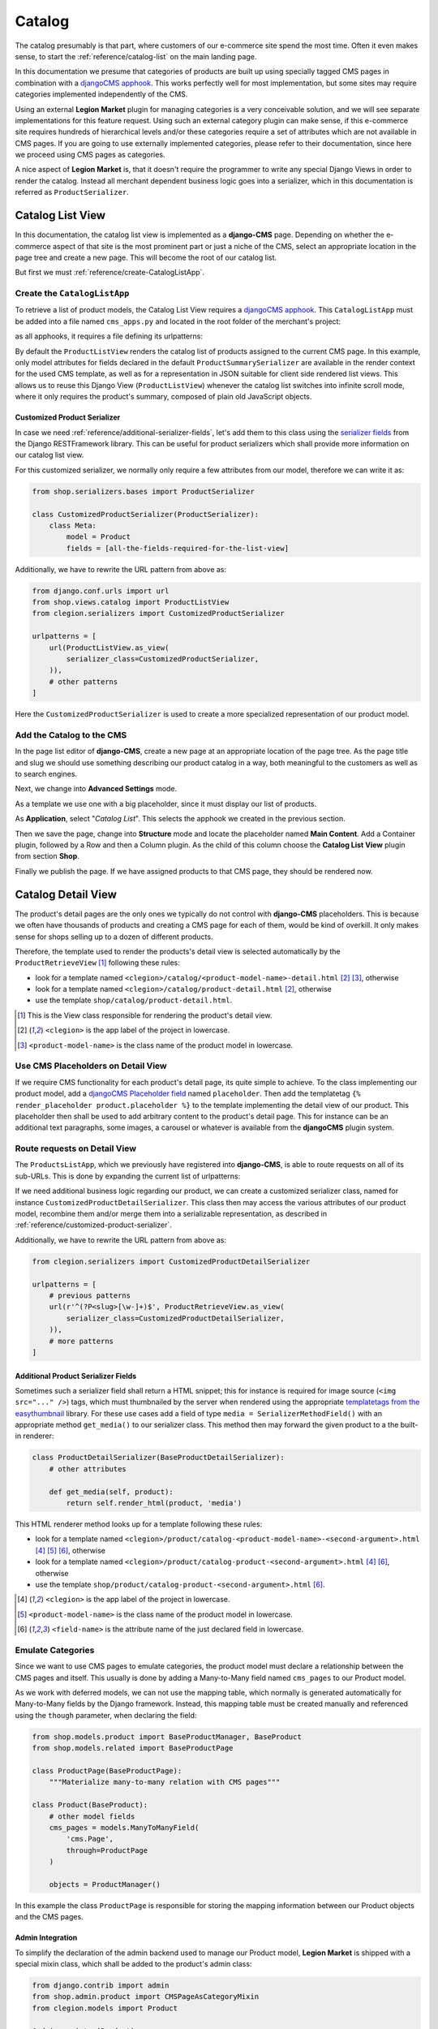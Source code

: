 .. _reference/catalog:

=======
Catalog
=======

The catalog presumably is that part, where customers of our e-commerce site spend the most time.
Often it even makes sense, to start the :ref:`reference/catalog-list` on the main landing page.

In this documentation we presume that categories of products are built up using specially tagged
CMS pages in combination with a `djangoCMS apphook`_. This works perfectly well for most
implementation, but some sites may require categories implemented independently of the CMS.

Using an external **Legion Market** plugin for managing categories is a very conceivable solution,
and we will see separate implementations for this feature request. Using such an external category
plugin can make sense, if this e-commerce site requires hundreds of hierarchical levels and/or
these categories require a set of attributes which are not available in CMS pages. If you are
going to use externally implemented categories, please refer to their documentation, since here we
proceed using CMS pages as categories.

A nice aspect of **Legion Market** is, that it doesn't require the programmer to write any special
Django Views in order to render the catalog. Instead all merchant dependent business logic goes
into a serializer, which in this documentation is referred as ``ProductSerializer``.


.. _reference/catalog-list:

Catalog List View
=================

In this documentation, the catalog list view is implemented as a **django-CMS** page. Depending on
whether the e-commerce aspect of that site is the most prominent part or just a niche of the CMS,
select an appropriate location in the page tree and create a new page. This will become the root
of our catalog list.

But first we must :ref:`reference/create-CatalogListApp`.


.. _reference/create-CatalogListApp:

Create the ``CatalogListApp``
-----------------------------

To retrieve a list of product models, the Catalog List View requires a `djangoCMS apphook`_. This
``CatalogListApp`` must be added into a file named ``cms_apps.py`` and located in the root folder
of the merchant's project:

.. code-block:: python
	:caption: clegion/cms_apps.py

	from cms.apphook_pool import apphook_pool
	from shop.cms_apphooks import CatalogListCMSApp

	class CatalogListApp(CatalogListCMSApp):
	    def get_urls(self, page=None, language=None, **kwargs):
	        return ['clegion.urls.products']

	apphook_pool.register(CatalogListApp)

as all apphooks, it requires a file defining its urlpatterns:

.. code-block:: python
    :caption: clegion/urls/products.py
    :name: apphook-urlpatterns

	from django.conf.urls import url
	from shop.views.catalog import ProductListView

	urlpatterns = [
	    url(r'^$', ProductListView.as_view()),
	    # other patterns
	]

By default the ``ProductListView`` renders the catalog list of products assigned to the current CMS
page. In this example, only model attributes for fields declared in the default
``ProductSummarySerializer`` are available in the render context for the used CMS template, as well
as for a representation in JSON suitable for client side rendered list views. This allows us to
reuse this Django View (``ProductListView``) whenever the catalog list switches into infinite scroll
mode, where it only requires the product's summary, composed of plain old JavaScript objects.


.. _reference/customized-product-serializer:

Customized Product Serializer
~~~~~~~~~~~~~~~~~~~~~~~~~~~~~

In case we need :ref:`reference/additional-serializer-fields`, let's add them to this class using
the `serializer fields`_ from the Django RESTFramework library. This can be useful for product
serializers which shall provide more information on our catalog list view.

For this customized serializer, we normally only require a few attributes from our model, therefore
we can write it as:

.. code-block:: python

	from shop.serializers.bases import ProductSerializer

	class CustomizedProductSerializer(ProductSerializer):
	    class Meta:
	        model = Product
	        fields = [all-the-fields-required-for-the-list-view]

Additionally, we have to rewrite the URL pattern from above as:

.. code-block:: python

	from django.conf.urls import url
	from shop.views.catalog import ProductListView
	from clegion.serializers import CustomizedProductSerializer

	urlpatterns = [
	    url(ProductListView.as_view(
	        serializer_class=CustomizedProductSerializer,
	    )),
	    # other patterns
	]

Here the ``CustomizedProductSerializer`` is used to create a more specialized representation of our
product model.


Add the Catalog to the CMS
--------------------------

In the page list editor of **django-CMS**, create a new page at an appropriate location of the
page tree. As the page title and slug we should use something describing our product catalog in a
way, both meaningful to the customers as well as to search engines.

Next, we change into **Advanced Settings** mode.

As a template we use one with a big placeholder, since it must display our list of products.

As **Application**, select "*Catalog List*". This selects the apphook we created in the previous
section.

Then we save the page, change into **Structure** mode and locate the placeholder named
**Main Content**. Add a Container plugin, followed by a Row and then a Column plugin. As the
child of this column choose the **Catalog List View** plugin from section **Shop**.

Finally we publish the page. If we have assigned products to that CMS page, they should be rendered
now.


.. _reference/catalog-detail:

Catalog Detail View
===================

The product's detail pages are the only ones we typically do not control with **django-CMS**
placeholders. This is because we often have thousands of products and creating a CMS page for each
of them, would be kind of overkill. It only makes sense for shops selling up to a dozen of different
products.

Therefore, the template used to render the products's detail view is selected automatically by the
``ProductRetrieveView`` [1]_ following these rules:

* look for a template named ``<clegion>/catalog/<product-model-name>-detail.html`` [2]_ [3]_,
  otherwise
* look for a template named ``<clegion>/catalog/product-detail.html`` [2]_, otherwise
* use the template ``shop/catalog/product-detail.html``.

.. [1] This is the View class responsible for rendering the product's detail view.
.. [2] ``<clegion>`` is the app label of the project in lowercase.
.. [3] ``<product-model-name>`` is the class name of the product model in lowercase.


Use CMS Placeholders on Detail View
-----------------------------------

If we require CMS functionality for each product's detail page, its quite simple to achieve. To the
class implementing our product model, add a `djangoCMS Placeholder field`_ named ``placeholder``.
Then add the templatetag ``{% render_placeholder product.placeholder %}`` to the template
implementing the detail view of our product. This placeholder then shall be used to add arbitrary
content to the product's detail page. This for instance can be an additional text paragraphs,
some images, a carousel or whatever is available from the **djangoCMS** plugin system.


Route requests on Detail View
-----------------------------

The ``ProductsListApp``, which we previously have registered into **django-CMS**, is able to route
requests on all of its sub-URLs. This is done by expanding the current list of urlpatterns:

.. code-block:: python
    :caption: clegion/urls/products.py
    :name: productlist-urlpatterns

	from django.conf.urls import url
	from shop.views.catalog import ProductRetrieveView

	urlpatterns = [
	    # previous patterns
	    url(r'^(?P<slug>[\w-]+)$', ProductRetrieveView.as_view()),
	    # more patterns
	]

If we need additional business logic regarding our product, we can create a customized serializer
class, named for instance ``CustomizedProductDetailSerializer``. This class then may access the
various attributes of our product model, recombine them and/or merge them into a serializable
representation, as described in :ref:`reference/customized-product-serializer`.

Additionally, we have to rewrite the URL pattern from above as:

.. code-block:: python

	from clegion.serializers import CustomizedProductDetailSerializer

	urlpatterns = [
	    # previous patterns
	    url(r'^(?P<slug>[\w-]+)$', ProductRetrieveView.as_view(
	        serializer_class=CustomizedProductDetailSerializer,
	    )),
	    # more patterns
	]


.. _reference/additional-serializer-fields:

Additional Product Serializer Fields
~~~~~~~~~~~~~~~~~~~~~~~~~~~~~~~~~~~~

Sometimes such a serializer field shall return a HTML snippet; this for instance is required for
image source (``<img src="..." />``) tags, which must thumbnailed by the server when rendered using
the appropriate `templatetags from the easythumbnail`_ library. For these use cases add a field
of type ``media = SerializerMethodField()`` with an appropriate method ``get_media()`` to our
serializer class. This method then may forward the given product to a the built-in renderer:

.. code-block:: python

	class ProductDetailSerializer(BaseProductDetailSerializer):
	    # other attributes

	    def get_media(self, product):
	        return self.render_html(product, 'media')

This HTML renderer method looks up for a template following these rules:

* look for a template named ``<clegion>/product/catalog-<product-model-name>-<second-argument>.html``
  [4]_ [5]_ [6]_, otherwise
* look for a template named ``<clegion>/product/catalog-product-<second-argument>.html`` [4]_ [6]_,
  otherwise
* use the template ``shop/product/catalog-product-<second-argument>.html`` [6]_.

.. [4] ``<clegion>`` is the app label of the project in lowercase.
.. [5] ``<product-model-name>`` is the class name of the product model in lowercase.
.. [6] ``<field-name>`` is the attribute name of the just declared field in lowercase.


Emulate Categories
------------------

Since we want to use CMS pages to emulate categories, the product model must declare a relationship
between the CMS pages and itself. This usually is done by adding a Many-to-Many field named
``cms_pages`` to our Product model.

As we work with deferred models, we can not use the mapping table, which normally is generated
automatically for Many-to-Many fields by the Django framework. Instead, this mapping table must
be created manually and referenced using the ``though`` parameter, when declaring the field:

.. code-block:: python

	from shop.models.product import BaseProductManager, BaseProduct
	from shop.models.related import BaseProductPage

	class ProductPage(BaseProductPage):
	    """Materialize many-to-many relation with CMS pages"""

	class Product(BaseProduct):
	    # other model fields
	    cms_pages = models.ManyToManyField(
	        'cms.Page',
	        through=ProductPage
	    )

	    objects = ProductManager()

In this example the class ``ProductPage`` is responsible for storing the mapping information
between our Product objects and the CMS pages.


Admin Integration
~~~~~~~~~~~~~~~~~

To simplify the declaration of the admin backend used to manage our Product model, **Legion Market**
is shipped with a special mixin class, which shall be added to the product's admin class:

.. code-block:: python

	from django.contrib import admin
	from shop.admin.product import CMSPageAsCategoryMixin
	from clegion.models import Product

	@admin.register(Product)
	class ProductAdmin(CMSPageAsCategoryMixin, admin.ModelAdmin):
	    fields = [
	        'product_name', 'slug', 'product_code',
	        'unit_price', 'active', 'description'
	    ]
	    # other admin declarations

This then adds a horizontal filter widget to the product models. Here the merchant must select
each CMS page, where the currently edited product shall appear on.

If we are using the method ``render_html()`` to render HTML snippets, these are cached by
**Legion Market**, if caching is configured and enabled for that project. Caching these snippets is
highly recommended and gives a noticeable performance boost, specially while rendering catalog list
views.

Since we would have to wait until they expire naturally by reaching their expire time,
**Legion Market** offers a mixin class to be added to the Product admin class, to expire all HTML
snippets of a product altogether, whenever a product in saved in the backend. Simply add
:class:`shop.admin.product.InvalidateProductCacheMixin` to the ``ProductAdmin`` class described
above.

.. note:: Due to the way keys are handled in many caching systems, the ``InvalidateProductCacheMixin``
	only makes sense if used in combination with the redis_cache_ backend.

.. _djangoCMS apphook: http://docs.django-cms.org/en/stable/how_to/apphooks.html
.. _djangoCMS Placeholder field: http://django-cms.readthedocs.org/en/stable/how_to/placeholders.html
.. _serializer fields: http://www.django-rest-framework.org/api-guide/fields/
.. _templatetags from the easythumbnail: https://easy-thumbnails.readthedocs.org/en/stable/usage/#templates
.. _redis_cache: http://django-redis-cache.readthedocs.org/en/stable/
